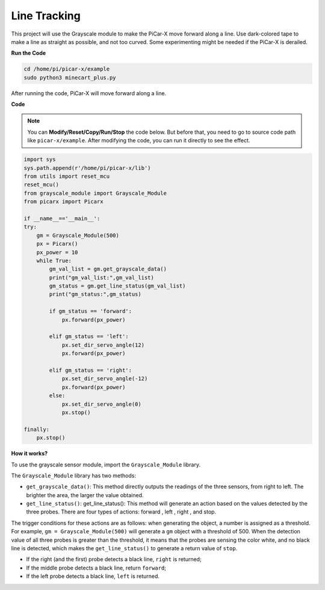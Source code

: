 Line Tracking
====================================

This project will use the Grayscale module to make the PiCar-X move forward along a line. 
Use dark-colored tape to make a line as straight as possible, and not too curved. 
Some experimenting might be needed if the PiCar-X is derailed.

**Run the Code**

.. raw:: html

    <run></run>

.. code-block::

    cd /home/pi/picar-x/example
    sudo python3 minecart_plus.py
    
After running the code, PiCar-X will move forward along a line.

**Code**

.. note::
    You can **Modify/Reset/Copy/Run/Stop** the code below. But before that, you need to go to  source code path like ``picar-x/example``. After modifying the code, you can run it directly to see the effect.

.. raw:: html

    <run></run>

.. code-block:: python

    import sys
    sys.path.append(r'/home/pi/picar-x/lib')
    from utils import reset_mcu
    reset_mcu()
    from grayscale_module import Grayscale_Module
    from picarx import Picarx

    if __name__=='__main__':
    try:
        gm = Grayscale_Module(500)
        px = Picarx()
        px_power = 10
        while True:
            gm_val_list = gm.get_grayscale_data()
            print("gm_val_list:",gm_val_list)
            gm_status = gm.get_line_status(gm_val_list)
            print("gm_status:",gm_status)

            if gm_status == 'forward':
                px.forward(px_power) 

            elif gm_status == 'left':
                px.set_dir_servo_angle(12)
                px.forward(px_power) 

            elif gm_status == 'right':
                px.set_dir_servo_angle(-12)
                px.forward(px_power) 
            else:
                px.set_dir_servo_angle(0)
                px.stop()
    
    finally:
        px.stop()

**How it works?** 

To use the grayscale sensor module, import the ``Grayscale_Module`` library.

The ``Grayscale_Module`` library has two methods:

* ``get_grayscale_data()``: This method directly outputs the readings of the three sensors, from right to left. The brighter the area, the larger the value obtained.

* ``get_line_status()``: get_line_status(): This method will generate an action based on the values detected by the three probes. There are four types of actions: forward , left , right , and stop.

The trigger conditions for these actions are as follows: 
when generating the object, a number is assigned as a threshold. 
For example, ``gm = Grayscale_Module(500)`` will generate a ``gm`` object with a threshold of 500. 
When the detection value of all three probes is greater than the threshold, 
it means that the probes are sensing the color white, and no black line is detected, 
which makes the ``get_line_status()`` to generate a return value of ``stop``.


* If the right (and the first) probe detects a black line, ``right`` is returned; 
* If the middle probe detects a black line, return ``forward``; 
* If the left probe detects a black line, ``left`` is returned.
